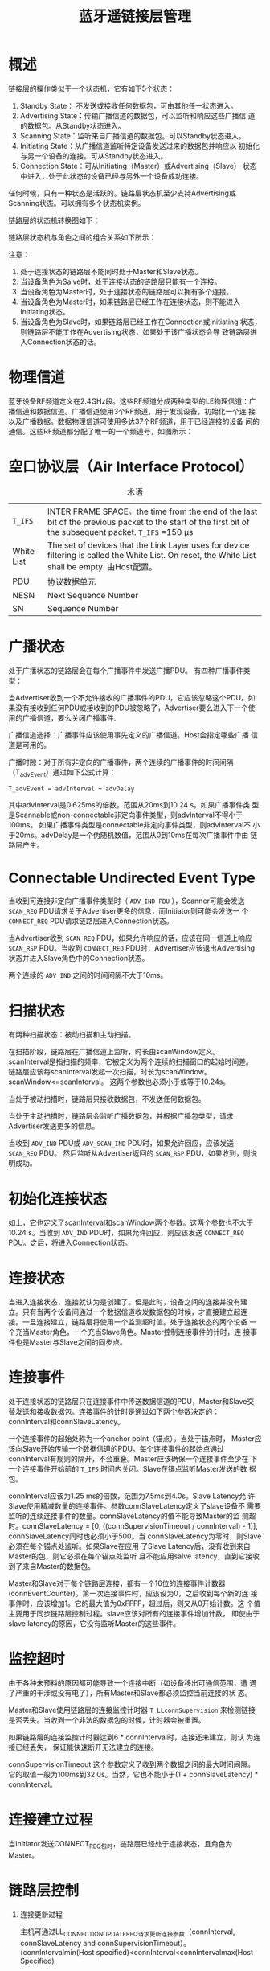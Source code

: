 #+TITLE: 蓝牙遥链接层管理

* 概述
  链接层的操作类似于一个状态机，它有如下5个状态：
  1. Standby State： 不发送或接收任何数据包，可由其他任一状态进入。 
  2. Advertising State：传输广播信道的数据包，可以监听和响应这些广播信
     道的数据包。从Standby状态进入。 
  3. Scanning State：监听来自广播信道的数据包。可以Standby状态进入。
  4. Initiating State：从广播信道监听特定设备发送过来的数据包并响应以
     初始化与另一个设备的连接。可从Standby状态进入。 
  5. Connection State：可从Initiating（Master）或Advertising（Slave）
     状态中进入，处于此状态的设备已经与另外一个设备成功连接。 

     
  任何时候，只有一种状态是活跃的。链路层状态机至少支持Advertising或
  Scanning状态。可以拥有多个状态机实例。

  链路层的状态机转换图如下：

  [[./images/001.png]]

  链路层状态机与角色之间的组合关系如下所示：

  [[./images/002.png]]

  注意： 
   1. 处于连接状态的链路层不能同时处于Master和Slave状态。
   2. 当设备角色为Salve时，处于连接状态的链路层只能有一个连接。
   3. 当设备角色为Master时，处于连接状态的链路层可以拥有多个连接。
   4. 当设备角色为Master时，如果链路层已经工作在连接状态，则不能进入
      Initiating状态。 
   5. 当设备角色为Slave时，如果链路层已经工作在Connection或Initiating
      状态，则链路层不能工作在Advertising状态，如果处于该广播状态会导
      致链路层进入Connection状态的话。

* 物理信道
  蓝牙设备RF频道定义在2.4GHz段。这些RF频道分成两种类型的LE物理信道：广
  播信道和数据信道。广播信道使用3个RF频道，用于发现设备，初始化一个连
  接以及广播数据。数据物理信道可使用多达37个RF频道，用于已经连接的设备
  间的通信。这些RF频道都分配了唯一的一个频道号，如图所示：

  [[./images/003.png]]

  
* 空口协议层（Air Interface Protocol）

  #+CAPTION: 术语
  | =T_IFS=    | INTER FRAME SPACE。the time from the end of the last bit of the previous packet to the start of the first bit of the subsequent packet. =T_IFS= =150 μs |
  | White List | The set of devices that the Link Layer uses for device filtering is called the White List. On reset, the White List shall be empty. 由Host配置。         |
  | PDU        | 协议数据单元                                                                                                                                             |
  | NESN       | Next Sequence Number                                                                                                                                     |
  | SN         | Sequence Number                                                                                                                                                         |
  |------------+-------------------------------------------------------------------------------------------------------------------------------------------------------------------------|

* 广播状态

  处于广播状态的链路层会在每个广播事件中发送广播PDU。
  有四种广播事件类型：

  [[./images/004.png]]

  当Advertiser收到一个不允许接收的广播事件的PDU，它应该忽略这个PDU。如
  果没有接收到任何PDU或接收到的PDU被忽略了，Advertiser要么进入下一个使
  用的广播信道，要么关闭广播事件. 

  广播信道选择：广播事件应该使用事先定义的广播信道。Host会指定哪些广播
  信道是可用的。 

  广播时隙：对于所有非定向的广播事件，两个连续的广播事件的时间间隔
  （T_advEvent）通过如下公式计算：
  : T_advEvent = advInterval + advDelay

  其中advInterval是0.625ms的倍数，范围从20ms到10.24 s。如果广播事件类
  型是Scannable或non-connectable非定向事件类型，则advInterval不得小于
  100ms。 如果广播事件类型是connectable非定向事件类型，则advInterval不
  小于20ms。advDelay是一个伪随机数值，范围从0到10ms在每次广播事件中由
  链路层产生。 

  [[./images/005.png]]

  
* Connectable Undirected Event Type

  当收到可连接非定向广播事件类型时（ =ADV_IND PDU= ），Scanner可能会发送
  =SCAN_REQ= PDU请求关于Advertiser更多的信息，而Initiator则可能会发送一
  个 =CONNECT_REQ= PDU请求链路层进入Connection状态。 

  当Advertiser收到 =SCAN_REQ= PDU，如果允许响应的话，应该在同一信道上响应
  =SCAN_RSP= PDU。当收到 =CONNECT_REQ= PDU时，Advertiser应该退出Advertising
  状态并进入Slave角色中的Connection状态。 

  两个连续的 =ADV_IND= 之间的时间间隔不大于10ms。

* 扫描状态

  有两种扫描状态：被动扫描和主动扫描。

  在扫描阶段，链路层在广播信道上监听，时长由scanWindow定义。
  scanInterval是指扫描的频率，它被定义为两个连续的扫描窗口的起始时间差。
  链路层应该每scanInterval发起一次扫描，时长为scanWindow。
  scanWindow<=scanInterval。 这两个参数也必须小于或等于10.24s。 

  当处于被动扫描时，链路层只接收数据包，不发送任何数据包。 

  当处于主动扫描时，链路层会监听广播数据包，并根据广播包类型，请求
  Advertiser发送更多的信息。 

  当收到 =ADV_IND= PDU或 =ADV_SCAN_IND= PDU时，如果允许回应，应该发送 =SCAN_REQ= PDU。
  然后监听从Advertiser返回的 =SCAN_RSP= PDU，如果收到，则说明成功。

  
* 初始化连接状态

  如上，它也定义了scanInterval和scanWindow两个参数。这两个参数也不大于
  10.24 s。当收到 =ADV_IND= PDU时，如果允许回应，则应该发送 =CONNECT_REQ=
  PDU。之后，将进入Connection状态。 

  
* 连接状态

  当进入连接状态，连接就认为是创建了。但是此时，设备之间的连接并没有建
  立。只有当两个设备间通过一个数据信道收发数据包的时候，才直接建立起连
  接。一旦连接建立，链路层将使用一个监测超时值。处于连接状态的两个设备
  一个充当Master角色，一个充当Slave角色。Master控制连接事件的计时，连
  接事件也是Master与Slave之间的同步点。 

  
* 连接事件

  处于连接状态的链路层只在连接事件中传送数据信道的PDU，Master和Slave交
  替发送和接收数据包。连接事件的计时是通过如下两个参数决定的：
  connInterval和connSlaveLatency。

  一个连接事件的起始处称为一个anchor point（锚点）。当处于锚点时，
  Master应该向Slave开始传输一个数据信道的PDU。每个连接事件的起始点通过
  connInterval有规则的隔开，不会重叠。Master应该确保一个连接事件至少在
  下一个连接事件开始前的 =T_IFS= 时间内关闭。Slave在锚点监听Master发送的数
  据包。 

  connInterval应该为1.25 ms的倍数，范围为7.5ms到4.0s。Slave Latency允
  许Slave使用精减数量的连接事件。参数connSlaveLatency定义了slave设备不
  需要监听的连续连接事件的数量。connSlaveLatency的值不能导致Master的监
  测超时。connSlaveLatency = [0, ((connSupervisionTimeout /
  connInterval) - 1)], connSlaveLatency同时也必须小于500。当
  connSlaveLatency为零时，则Slave必须在每个锚点处监听。如果Slave在应用
  了Slave Latency后，没有收到来自Master的包，则它必须在每个锚点处监听
  且不能应用salve  latency，直到它接收到了来自Master的数据包。 

  Master和Slave对于每个链路层连接，都有一个16位的连接事件计数器
  (connEventCounter)。第一次连接事件时，应该设为0，之后收到每个新的连
  接事件时，应该增加1。它的最大值为0xFFFF，超过后，则又从0开始计数。这
  个值主要用于同步链路层控制过程。slave应该对所有的连接事件增加计数，
  即使由于slave latency的原因，它没有监听Master的这些事件。 

  
* 监控超时

  由于各种未预料的原因都可能导致一个连接中断（如设备移出可通信范围，遭
  遇了严重的干涉或没有电了），所有Master和Slave都必须监控当前连接的状
  态。

  Master和Slave使用链路层的连接监控计时器 =T_LLconnSupervision= 来检测链接
  是否丢失。当收到一个非法的数据包的时候，计时器会被重置。

  如果链路层的连接监控计时器达到6 * connInterval时，连接还未建立，则认
  为连接已经丢失， 保证能快速断开无法建立的连接。

  connSupervisionTimeout 这个参数定义了收到两个数据之间的最大时间间隔。
  它的取值一般为100ms到32.0s。当然，它也不能小于(1 +
  connSlaveLatency) * connInterval。

* 连接建立过程

  当Initiator发送CONNECT_REQ包时，链路层已经处于连接状态，且角色为
  Master。

* 链路层控制

  1. 连接更新过程

     主机可通过LL_CONNECTION_UPDATE_REQ请求更新连接参数（connInterval, connSlaveLatency and connSupervisionTimeout）。
	(connIntervalmin(Host specified)<connInterval<connIntervalmax(Host Specified)
 
     Instant:连接更新请求的一个域值，它表示连接事件计数值达到某个值的
     时候（connEventCount），应当应用更新后的参数。这个值称为instant。
     主机应当保证在Instant值 到达时，从设备至少要听到6个连接事件。 

     当从设备接收到一个LL_CONNECTION_UPDATE_REQ协议数据包，且
     (Instant - connEventCount) % 65536 <= 32767，并且instant !=
     connEventCount时，从设备应该监听所有的连接事件直到它确认主机已经
     收到了它发出的ACK包或者connEventCount = Instant。从设备也应该监听
     instant处或之前发生的连接事件。 

     当从设备接收到一个LL_CONNECTION_UPDATE_REQ协议数据包，且
     (Instant - connEventCount) % 65536 >= 32767时，从设备的链路层应当
     认为连接已经丢失，并退出连接状态。

* 数据包格式

  蓝牙链接层使用的数据包格式如下所示，数据包传输时LSB先传：

  [[./images/006.png]]

  1. Preamble
     同步码
  2. 访问地址：对于广播包，固定为：0x8E89BED6。对于数据包，每个连接值
     都不同。
  3. PDU 
     
     广播信道中的PDU格式：
     
     [[./images/007.png]]

     广播信道中的PDU格式：

     [[./images/008.png]]

     PDU类型有如下一些：
     
     [[./images/009.png]]

     
  
  

 

  

  

   

